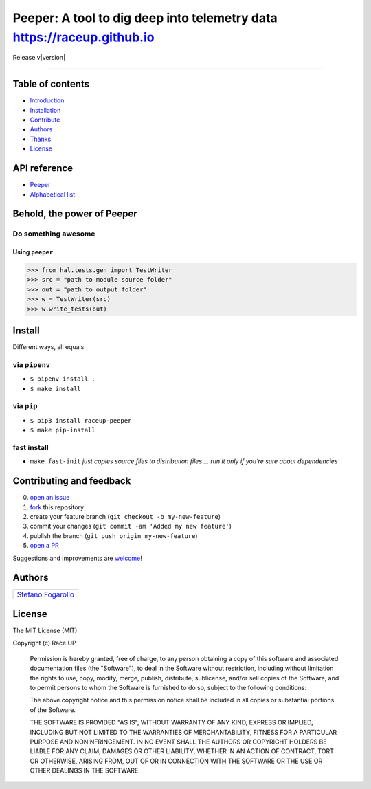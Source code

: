 Peeper: A tool to dig deep into telemetry data https://raceup.github.io
=======================================================================

Release v\ |version|


.. image:: https://img.shields.io/badge/License-MIT-blue.svg
   :target: https://opensource.org/licenses/MIT

.. image:: https://badge.fury.io/py/raceup-peeper.svg
   :target: https://badge.fury.io/py/raceup-peeper

.. image:: https://img.shields.io/badge/Python-3.6-blue.svg
   :target: https://www.python.org/download/releases/3

.. .. image:: https://codecov.io/github/raceup/peeper/coverage.svg?branch=master
   :target: https://codecov.io/github/raceup/peeper

.. image:: https://img.shields.io/badge/Say%20Thanks-!-1EAEDB.svg
   :target: https://saythanks.io/to/sirfoga

-------------------


Table of contents
-----------------

* `Introduction`_
* `Installation`_
* `Contribute`_
* `Authors`_
* `Thanks`_
* `License`_

API reference
-------------

* `Peeper`_
* `Alphabetical list`_


Behold, the power of Peeper
---------------------------

Do something awesome
~~~~~~~~~~~~~~~~~~~~~~~~~~~~~~~

Using ``peeper``
^^^^^^^^^^^^^^^^

.. code:: python

    >>> from hal.tests.gen import TestWriter
    >>> src = "path to module source folder"
    >>> out = "path to output folder"
    >>> w = TestWriter(src)
    >>> w.write_tests(out)


Install
-------

Different ways, all equals

via ``pipenv``
~~~~~~~~~~~~~~

-  ``$ pipenv install .``
-  ``$ make install``

via ``pip``
~~~~~~~~~~~

-  ``$ pip3 install raceup-peeper``
-  ``$ make pip-install``

fast install
~~~~~~~~~~~~

-  ``make fast-init`` *just copies source files to distribution files
   … run it only if you’re sure about dependencies*

.. _pip: https://pypi.org/project/raceup-peeper/


Contributing and feedback
-------------------------

0. `open an issue`_
1. `fork`_ this repository
2. create your feature branch (``git checkout -b my-new-feature``)
3. commit your changes (``git commit -am 'Added my new feature'``)
4. publish the branch (``git push origin my-new-feature``)
5. `open a PR`_

Suggestions and improvements are `welcome`_!


Authors
-------

+----------------------+
| |sirfoga|            |
+======================+
| `Stefano Fogarollo`_ |
+----------------------+


License
-------
.. image:: https://img.shields.io/badge/License-MIT-blue.svg
   :target: https://opensource.org/licenses/MIT

The MIT License (MIT)

Copyright (c) Race UP

    Permission is hereby granted, free of charge, to any person obtaining a copy of
    this software and associated documentation files (the "Software"), to deal in
    the Software without restriction, including without limitation the rights to
    use, copy, modify, merge, publish, distribute, sublicense, and/or sell copies of
    the Software, and to permit persons to whom the Software is furnished to do so,
    subject to the following conditions:

    The above copyright notice and this permission notice shall be included in all
    copies or substantial portions of the Software.

    THE SOFTWARE IS PROVIDED "AS IS", WITHOUT WARRANTY OF ANY KIND, EXPRESS OR
    IMPLIED, INCLUDING BUT NOT LIMITED TO THE WARRANTIES OF MERCHANTABILITY, FITNESS
    FOR A PARTICULAR PURPOSE AND NONINFRINGEMENT. IN NO EVENT SHALL THE AUTHORS OR
    COPYRIGHT HOLDERS BE LIABLE FOR ANY CLAIM, DAMAGES OR OTHER LIABILITY, WHETHER
    IN AN ACTION OF CONTRACT, TORT OR OTHERWISE, ARISING FROM, OUT OF OR IN
    CONNECTION WITH THE SOFTWARE OR THE USE OR OTHER DEALINGS IN THE SOFTWARE.


.. _open an issue: https://github.com/raceup/peeper/issues/new
.. _fork: https://github.com/raceup/peeper/fork
.. _open a PR: https://github.com/raceup/peeper/compare
.. _welcome: https://github.com/raceup/peeper/issues
.. _Stefano Fogarollo: https://sirfoga.github.io
.. _Kenneth Reitz: https://github.com/kennethreitz

.. |sirfoga| image:: https://avatars0.githubusercontent.com/u/14162628?s=128&v=4
   :target: https://github.com/sirfoga

.. _Introduction: #behold-the-power-of-hal
.. _Installation: #install
.. _Contribute: #contributing-and-feedback
.. _Authors: #authors
.. _Thanks: #thanks-to
.. _License: #license
.. _Peeper: source/peeper.html
.. _Alphabetical list: genindex.html